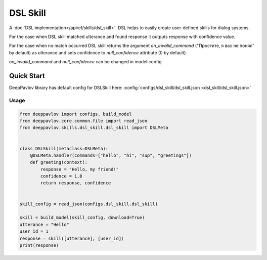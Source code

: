 DSL Skill
======================

A :doc:`DSL implementation</apiref/skills/dsl_skill>`. DSL helps to easily create user-defined skills for dialog systems.

For the case when DSL skill matched utterance and found response it outputs response with confidence value.

For the case when no match occurred DSL skill returns the argument `on_invalid_command` ("Простите, я вас не понял" by delault) as utterance and sets confidence to `null_confidence` attribute (0 by default).

`on_invalid_command` and `null_confidence` can be changed in model config


Quick Start
-----------

DeepPavlov library has default config for DSLSkill here: :config:`configs/dsl_skill/dsl_skill.json <dsl_skill/dsl_skill.json>`

Usage
^^^^^^^^

.. code:: python

    from deeppavlov import configs, build_model
    from deeppavlov.core.common.file import read_json
    from deeppavlov.skills.dsl_skill.dsl_skill import DSLMeta


    class DSLSkill(metaclass=DSLMeta):
        @DSLMeta.handler(commands=["hello", "hi", "sup", "greetings"])
        def greeting(context):
            response = "Hello, my friend!"
            confidence = 1.0
            return response, confidence


    skill_config = read_json(configs.dsl_skill.dsl_skill)

    skill = build_model(skill_config, download=True)
    utterance = "Hello"
    user_id = 1
    response = skill([utterance], [user_id])
    print(response)
